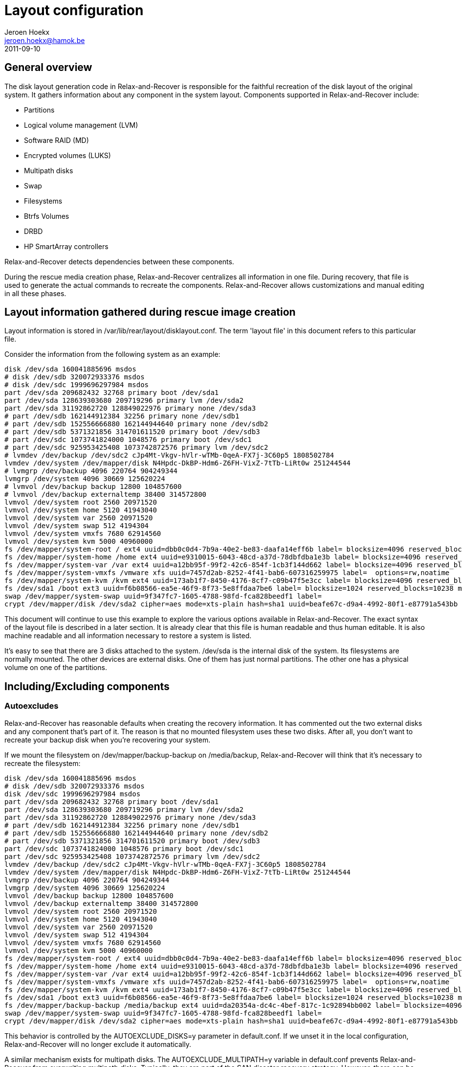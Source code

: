 // This document describes all aspects of the system disk layout generation in
// Relax-and-Recover.

= Layout configuration
Jeroen Hoekx <jeroen.hoekx@hamok.be>
2011-09-10

== General overview
The disk layout generation code in Relax-and-Recover is responsible for the
faithful recreation of the disk layout of the original system. It gathers
information about any component in the system layout. Components supported in
Relax-and-Recover include:

- Partitions
- Logical volume management (LVM)
- Software RAID (MD)
- Encrypted volumes (LUKS)
- Multipath disks
- Swap
- Filesystems
- Btrfs Volumes
- DRBD
- HP SmartArray controllers

Relax-and-Recover detects dependencies between these components.

During the rescue media creation phase, Relax-and-Recover centralizes all
information in one file. During recovery, that file is used to generate the
actual commands to recreate the components. Relax-and-Recover allows
customizations and manual editing in all these phases.

== Layout information gathered during rescue image creation
Layout information is stored in +/var/lib/rear/layout/disklayout.conf+. The term 'layout file' in this document refers to this particular file.

Consider the information from the following system as an example:
----------------------------------
disk /dev/sda 160041885696 msdos
# disk /dev/sdb 320072933376 msdos
# disk /dev/sdc 1999696297984 msdos
part /dev/sda 209682432 32768 primary boot /dev/sda1
part /dev/sda 128639303680 209719296 primary lvm /dev/sda2
part /dev/sda 31192862720 128849022976 primary none /dev/sda3
# part /dev/sdb 162144912384 32256 primary none /dev/sdb1
# part /dev/sdb 152556666880 162144944640 primary none /dev/sdb2
# part /dev/sdb 5371321856 314701611520 primary boot /dev/sdb3
# part /dev/sdc 1073741824000 1048576 primary boot /dev/sdc1
# part /dev/sdc 925953425408 1073742872576 primary lvm /dev/sdc2
# lvmdev /dev/backup /dev/sdc2 cJp4Mt-Vkgv-hVlr-wTMb-0qeA-FX7j-3C60p5 1808502784
lvmdev /dev/system /dev/mapper/disk N4Hpdc-DkBP-Hdm6-Z6FH-VixZ-7tTb-LiRt0w 251244544
# lvmgrp /dev/backup 4096 220764 904249344
lvmgrp /dev/system 4096 30669 125620224
# lvmvol /dev/backup backup 12800 104857600 
# lvmvol /dev/backup externaltemp 38400 314572800 
lvmvol /dev/system root 2560 20971520 
lvmvol /dev/system home 5120 41943040 
lvmvol /dev/system var 2560 20971520 
lvmvol /dev/system swap 512 4194304 
lvmvol /dev/system vmxfs 7680 62914560 
lvmvol /dev/system kvm 5000 40960000 
fs /dev/mapper/system-root / ext4 uuid=dbb0c0d4-7b9a-40e2-be83-daafa14eff6b label= blocksize=4096 reserved_blocks=131072 max_mounts=21 check_interval=180d options=rw,commit=0
fs /dev/mapper/system-home /home ext4 uuid=e9310015-6043-48cd-a37d-78dbfdba1e3b label= blocksize=4096 reserved_blocks=262144 max_mounts=38 check_interval=180d options=rw,commit=0
fs /dev/mapper/system-var /var ext4 uuid=a12bb95f-99f2-42c6-854f-1cb3f144d662 label= blocksize=4096 reserved_blocks=131072 max_mounts=23 check_interval=180d options=rw,commit=0
fs /dev/mapper/system-vmxfs /vmware xfs uuid=7457d2ab-8252-4f41-bab6-607316259975 label=  options=rw,noatime
fs /dev/mapper/system-kvm /kvm ext4 uuid=173ab1f7-8450-4176-8cf7-c09b47f5e3cc label= blocksize=4096 reserved_blocks=256000 max_mounts=21 check_interval=180d options=rw,noatime,commit=0
fs /dev/sda1 /boot ext3 uuid=f6b08566-ea5e-46f9-8f73-5e8ffdaa7be6 label= blocksize=1024 reserved_blocks=10238 max_mounts=35 check_interval=180d options=rw,commit=0
swap /dev/mapper/system-swap uuid=9f347fc7-1605-4788-98fd-fca828beedf1 label=
crypt /dev/mapper/disk /dev/sda2 cipher=aes mode=xts-plain hash=sha1 uuid=beafe67c-d9a4-4992-80f1-e87791a543bb
----------------------------------
This document will continue to use this example to explore the various options
available in Relax-and-Recover. The exact syntax of the layout file is
described in a later section. It is already clear that this file is human
readable and thus human editable. It is also machine readable and all
information necessary to restore a system is listed.

It's easy to see that there are 3 disks attached to the system. +/dev/sda+ is the internal disk of the system. Its filesystems are normally mounted. The other devices are external disks. One of them has just normal partitions. The other one has a physical volume on one of the partitions.

== Including/Excluding components

=== Autoexcludes

Relax-and-Recover has reasonable defaults when creating the recovery
information. It has commented out the two external disks and any
component that's part of it. The reason is that no mounted filesystem
uses these two disks. After all, you don't want to recreate your
backup disk when you're recovering your system.

If we mount the filesystem on +/dev/mapper/backup-backup+ on +/media/backup+,
Relax-and-Recover will think that it's necessary to recreate the filesystem:
----------------------------------
disk /dev/sda 160041885696 msdos
# disk /dev/sdb 320072933376 msdos
disk /dev/sdc 1999696297984 msdos
part /dev/sda 209682432 32768 primary boot /dev/sda1
part /dev/sda 128639303680 209719296 primary lvm /dev/sda2
part /dev/sda 31192862720 128849022976 primary none /dev/sda3
# part /dev/sdb 162144912384 32256 primary none /dev/sdb1
# part /dev/sdb 152556666880 162144944640 primary none /dev/sdb2
# part /dev/sdb 5371321856 314701611520 primary boot /dev/sdb3
part /dev/sdc 1073741824000 1048576 primary boot /dev/sdc1
part /dev/sdc 925953425408 1073742872576 primary lvm /dev/sdc2
lvmdev /dev/backup /dev/sdc2 cJp4Mt-Vkgv-hVlr-wTMb-0qeA-FX7j-3C60p5 1808502784
lvmdev /dev/system /dev/mapper/disk N4Hpdc-DkBP-Hdm6-Z6FH-VixZ-7tTb-LiRt0w 251244544
lvmgrp /dev/backup 4096 220764 904249344
lvmgrp /dev/system 4096 30669 125620224
lvmvol /dev/backup backup 12800 104857600 
lvmvol /dev/backup externaltemp 38400 314572800 
lvmvol /dev/system root 2560 20971520 
lvmvol /dev/system home 5120 41943040 
lvmvol /dev/system var 2560 20971520 
lvmvol /dev/system swap 512 4194304 
lvmvol /dev/system vmxfs 7680 62914560 
lvmvol /dev/system kvm 5000 40960000 
fs /dev/mapper/system-root / ext4 uuid=dbb0c0d4-7b9a-40e2-be83-daafa14eff6b label= blocksize=4096 reserved_blocks=131072 max_mounts=21 check_interval=180d options=rw,commit=0
fs /dev/mapper/system-home /home ext4 uuid=e9310015-6043-48cd-a37d-78dbfdba1e3b label= blocksize=4096 reserved_blocks=262144 max_mounts=38 check_interval=180d options=rw,commit=0
fs /dev/mapper/system-var /var ext4 uuid=a12bb95f-99f2-42c6-854f-1cb3f144d662 label= blocksize=4096 reserved_blocks=131072 max_mounts=23 check_interval=180d options=rw,commit=0
fs /dev/mapper/system-vmxfs /vmware xfs uuid=7457d2ab-8252-4f41-bab6-607316259975 label=  options=rw,noatime
fs /dev/mapper/system-kvm /kvm ext4 uuid=173ab1f7-8450-4176-8cf7-c09b47f5e3cc label= blocksize=4096 reserved_blocks=256000 max_mounts=21 check_interval=180d options=rw,noatime,commit=0
fs /dev/sda1 /boot ext3 uuid=f6b08566-ea5e-46f9-8f73-5e8ffdaa7be6 label= blocksize=1024 reserved_blocks=10238 max_mounts=35 check_interval=180d options=rw,commit=0
fs /dev/mapper/backup-backup /media/backup ext4 uuid=da20354a-dc4c-4bef-817c-1c92894bb002 label= blocksize=4096 reserved_blocks=655360 max_mounts=24 check_interval=180d options=rw
swap /dev/mapper/system-swap uuid=9f347fc7-1605-4788-98fd-fca828beedf1 label=
crypt /dev/mapper/disk /dev/sda2 cipher=aes mode=xts-plain hash=sha1 uuid=beafe67c-d9a4-4992-80f1-e87791a543bb
----------------------------------

This behavior is controlled by the +AUTOEXCLUDE_DISKS=y+ parameter in
+default.conf+. If we unset it in the local configuration, Relax-and-Recover
will no longer exclude it automatically.

A similar mechanism exists for multipath disks. The +AUTOEXCLUDE_MULTIPATH=y+
variable in +default.conf+ prevents Relax-and-Recover from overwriting
multipath disks. Typically, they are part of the SAN disaster recovery
strategy. However, there can be cases where you want to recover them. The
information is retained in +disklayout.conf+.

=== Manual excludes
It seems prudent to prevent the external drives from ever being backed-up or overwritten. The default configuration contains these lines:
----------------------------------
# Exclude components from being backed up, recreation information is active
EXCLUDE_BACKUP=()

# Exclude components during component recreation
# will be added to EXCLUDE_BACKUP (it is not backed up)
# recreation information gathered, but commented out
EXCLUDE_RECREATE=()

# Exclude components during the backup restore phase
# only used to exclude files from the restore.
EXCLUDE_RESTORE=()
----------------------------------

To prevent an inadvertently mounted backup filesystem being added to the restore list, the easiest way is to add the filesystem to the +EXCLUDE_RECREATE+ array.
----------------------------------
EXCLUDE_RECREATE=( "${EXCLUDE_RECREATE[@]}" "fs:/media/backup" )
----------------------------------

The layout file is as expected:
----------------------------------
disk /dev/sda 160041885696 msdos
# disk /dev/sdb 320072933376 msdos
# disk /dev/sdc 1999696297984 msdos
part /dev/sda 209682432 32768 primary boot /dev/sda1
part /dev/sda 128639303680 209719296 primary lvm /dev/sda2
part /dev/sda 31192862720 128849022976 primary none /dev/sda3
# part /dev/sdb 162144912384 32256 primary none /dev/sdb1
# part /dev/sdb 152556666880 162144944640 primary none /dev/sdb2
# part /dev/sdb 5371321856 314701611520 primary boot /dev/sdb3
# part /dev/sdc 1073741824000 1048576 primary boot /dev/sdc1
# part /dev/sdc 925953425408 1073742872576 primary lvm /dev/sdc2
# lvmdev /dev/backup /dev/sdc2 cJp4Mt-Vkgv-hVlr-wTMb-0qeA-FX7j-3C60p5 1808502784
lvmdev /dev/system /dev/mapper/disk N4Hpdc-DkBP-Hdm6-Z6FH-VixZ-7tTb-LiRt0w 251244544
# lvmgrp /dev/backup 4096 220764 904249344
lvmgrp /dev/system 4096 30669 125620224
# lvmvol /dev/backup backup 12800 104857600 
# lvmvol /dev/backup externaltemp 38400 314572800 
lvmvol /dev/system root 2560 20971520 
lvmvol /dev/system home 5120 41943040 
lvmvol /dev/system var 2560 20971520 
lvmvol /dev/system swap 512 4194304 
lvmvol /dev/system vmxfs 7680 62914560 
lvmvol /dev/system kvm 5000 40960000 
fs /dev/mapper/system-root / ext4 uuid=dbb0c0d4-7b9a-40e2-be83-daafa14eff6b label= blocksize=4096 reserved_blocks=131072 max_mounts=21 check_interval=180d options=rw,commit=0
fs /dev/mapper/system-home /home ext4 uuid=e9310015-6043-48cd-a37d-78dbfdba1e3b label= blocksize=4096 reserved_blocks=262144 max_mounts=38 check_interval=180d options=rw,commit=0
fs /dev/mapper/system-var /var ext4 uuid=a12bb95f-99f2-42c6-854f-1cb3f144d662 label= blocksize=4096 reserved_blocks=131072 max_mounts=23 check_interval=180d options=rw,commit=0
fs /dev/mapper/system-vmxfs /vmware xfs uuid=7457d2ab-8252-4f41-bab6-607316259975 label=  options=rw,noatime
fs /dev/mapper/system-kvm /kvm ext4 uuid=173ab1f7-8450-4176-8cf7-c09b47f5e3cc label= blocksize=4096 reserved_blocks=256000 max_mounts=21 check_interval=180d options=rw,noatime,commit=0
fs /dev/sda1 /boot ext3 uuid=f6b08566-ea5e-46f9-8f73-5e8ffdaa7be6 label= blocksize=1024 reserved_blocks=10238 max_mounts=35 check_interval=180d options=rw,commit=0
# fs /dev/mapper/backup-backup /media/backup ext4 uuid=da20354a-dc4c-4bef-817c-1c92894bb002 label= blocksize=4096 reserved_blocks=655360 max_mounts=24 check_interval=180d options=rw
swap /dev/mapper/system-swap uuid=9f347fc7-1605-4788-98fd-fca828beedf1 label=
crypt /dev/mapper/disk /dev/sda2 cipher=aes mode=xts-plain hash=sha1 uuid=beafe67c-d9a4-4992-80f1-e87791a543bb
----------------------------------

Another approach would be to exclude the backup volume group. This is achieved by adding this line to the local configuration:
----------------------------------
EXCLUDE_RECREATE=( "${EXCLUDE_RECREATE[@]}" "/dev/backup" )
----------------------------------

== Restore to the same hardware
Restoring the system to the same hardware is simple. Type +rear recover+ in
the rescue system prompt. Relax-and-Recover will detect that it's restoring to
the same system and will make sure things like UUIDs match. It also asks for
your LUKS encryption password.

Once the restore of the backup has completed, Relax-and-Recover will install
the bootloader and the system is back in working order.
----------------------------------
RESCUE firefly:~ # rear recover
Relax-and-Recover 0.0.0 / $Date$
NOTICE: Will do driver migration
Comparing disks.
Disk configuration is identical, proceeding with restore.
Start system layout restoration.
Creating partitions for disk /dev/sda (msdos)
Please enter the password for disk(/dev/sda2):
Enter LUKS passphrase: 
Please re-enter the password for disk(/dev/sda2):
Enter passphrase for /dev/sda2: 
Creating LVM PV /dev/mapper/disk
Restoring LVM VG system
Creating ext4-filesystem / on /dev/mapper/system-root
Mounting filesystem /
Creating ext4-filesystem /home on /dev/mapper/system-home
Mounting filesystem /home
Creating ext4-filesystem /var on /dev/mapper/system-var
Mounting filesystem /var
Creating xfs-filesystem /vmware on /dev/mapper/system-vmxfs
meta-data=/dev/mapper/system-vmxfs isize=256    agcount=4, agsize=1966080 blks
         =                       sectsz=512   attr=2, projid32bit=0
data     =                       bsize=4096   blocks=7864320, imaxpct=25
         =                       sunit=0      swidth=0 blks
naming   =version 2              bsize=4096   ascii-ci=0
log      =internal log           bsize=4096   blocks=3840, version=2
         =                       sectsz=512   sunit=0 blks, lazy-count=1
realtime =none                   extsz=4096   blocks=0, rtextents=0
Mounting filesystem /vmware
Creating ext4-filesystem /kvm on /dev/mapper/system-kvm
Mounting filesystem /kvm
Creating ext3-filesystem /boot on /dev/sda1
Mounting filesystem /boot
Creating swap on /dev/mapper/system-swap
Disk layout created.
Please start the restore process on your backup host.

Make sure that you restore the data into '/mnt/local' instead of '/' because the
hard disks of the recovered system are mounted there.

Please restore your backup in the provided shell and, when finished, type exit
in the shell to continue recovery.

Welcome to Relax-and-Recover. Run "rear recover" to restore your system !

rear>
----------------------------------
== Restore to different hardware
There are two ways to deal with different hardware. One is being lazy and dealing with problems when you encounter them. The second option is to plan in advance. Both are valid approaches. The lazy approach works fine when you are in control of the restore and you have good knowledge of the components in your system. The second approach is preferable in disaster recovery situations or migrations where you know the target hardware in advance and the actual restore can be carried out by less knowledgeable people.

=== The Ad-Hoc Way
Relax-and-Recover will assist you somewhat in case it notices different disk
sizes. It will ask you to map each differently sized disk to a disk in the
target system. Partitions will be resized. Relax-and-Recover is careful not to
resize your boot partition, since this is often the one with the most
stringent sizing constraints. In fact, it only resizes LVM and RAID
partitions.

Let's try to restore our system to a different system. Instead of one 160G
disk, there is now one 5G and one 10G disk. That's not enough space to restore
the complete system, but for purposes of this demonstration, we do not care
about that. We're also not going to use the first disk, but we just want to
show that Relax-and-Recover handles the renaming automatically.

----------------------------------
RESCUE firefly:~ # rear recover
Relax-and-Recover 0.0.0 / $Date$
NOTICE: Will do driver migration
Comparing disks.
Device sda has size 5242880000, 160041885696 expected
Switching to manual disk layout configuration.
Disk sda does not exist in the target system. Please choose the appropriate replacement.
1) sda
2) sdb
3) Do not map disk.
#? 2
2011-09-10 16:17:10 Disk sdb chosen as replacement for sda.
Disk sdb chosen as replacement for sda.
This is the disk mapping table:
    /dev/sda /dev/sdb
Please confirm that '/var/lib/rear/layout/disklayout.conf' is as you expect.

1) View disk layout (disklayout.conf)  4) Go to Relax-and-Recover shell
2) Edit disk layout (disklayout.conf)  5) Continue recovery
3) View original disk space usage      6) Abort Relax-and-Recover
----------------------------------

Ok, mapping the disks was not that hard. If Relax-and-Recover insists on us
checking the disklayout file, we'd better do that.

----------------------------------
#? 1
disk /dev/sdb 160041885696 msdos
# disk _REAR1_ 320072933376 msdos
# disk /dev/sdc 1999696297984 msdos
part /dev/sdb 209682432 32768 primary boot /dev/sdb1
part /dev/sdb -20916822016 209719296 primary lvm /dev/sdb2
part /dev/sdb 31192862720 128849022976 primary none /dev/sdb3
# part _REAR1_ 162144912384 32256 primary none _REAR1_1
# part _REAR1_ 152556666880 162144944640 primary none _REAR1_2
# part _REAR1_ 5371321856 314701611520 primary boot _REAR1_3
# part /dev/sdc 1073741824000 1048576 primary boot /dev/sdc1
# part /dev/sdc 925953425408 1073742872576 primary lvm /dev/sdc2
# lvmdev /dev/backup /dev/sdc2 cJp4Mt-Vkgv-hVlr-wTMb-0qeA-FX7j-3C60p5 1808502784
lvmdev /dev/system /dev/mapper/disk N4Hpdc-DkBP-Hdm6-Z6FH-VixZ-7tTb-LiRt0w 251244544
# lvmgrp /dev/backup 4096 220764 904249344
lvmgrp /dev/system 4096 30669 125620224
# lvmvol /dev/backup backup 12800 104857600 
# lvmvol /dev/backup externaltemp 38400 314572800 
lvmvol /dev/system root 2560 20971520 
lvmvol /dev/system home 5120 41943040 
lvmvol /dev/system var 2560 20971520 
lvmvol /dev/system swap 512 4194304 
lvmvol /dev/system vmxfs 7680 62914560 
lvmvol /dev/system kvm 5000 40960000 
fs /dev/mapper/system-root / ext4 uuid=dbb0c0d4-7b9a-40e2-be83-daafa14eff6b label= blocksize=4096 reserved_blocks=131072 max_mounts=21 check_interval=180d options=rw,commit=0
fs /dev/mapper/system-home /home ext4 uuid=e9310015-6043-48cd-a37d-78dbfdba1e3b label= blocksize=4096 reserved_blocks=262144 max_mounts=38 check_interval=180d options=rw,commit=0
fs /dev/mapper/system-var /var ext4 uuid=a12bb95f-99f2-42c6-854f-1cb3f144d662 label= blocksize=4096 reserved_blocks=131072 max_mounts=23 check_interval=180d options=rw,commit=0
fs /dev/mapper/system-vmxfs /vmware xfs uuid=7457d2ab-8252-4f41-bab6-607316259975 label=  options=rw,noatime
fs /dev/mapper/system-kvm /kvm ext4 uuid=173ab1f7-8450-4176-8cf7-c09b47f5e3cc label= blocksize=4096 reserved_blocks=256000 max_mounts=21 check_interval=180d options=rw,noatime,commit=0
fs /dev/sdb1 /boot ext3 uuid=f6b08566-ea5e-46f9-8f73-5e8ffdaa7be6 label= blocksize=1024 reserved_blocks=10238 max_mounts=35 check_interval=180d options=rw,commit=0
# fs /dev/mapper/backup-backup /media/backup ext4 uuid=da20354a-dc4c-4bef-817c-1c92894bb002 label= blocksize=4096 reserved_blocks=655360 max_mounts=24 check_interval=180d options=rw
swap /dev/mapper/system-swap uuid=9f347fc7-1605-4788-98fd-fca828beedf1 label=
crypt /dev/mapper/disk /dev/sdb2 cipher=aes mode=xts-plain hash=sha1 uuid=beafe67c-d9a4-4992-80f1-e87791a543bb

1) View disk layout (disklayout.conf)
2) Edit disk layout (disklayout.conf)
3) View original disk space usage
4) Go to Relax-and-Recover shell
5) Continue recovery
6) Abort Relax-and-Recover
#? 
----------------------------------
The renaming operation was successful.

On the other hand, we can already see quite a few problems. A partition with negative sizes. I do not think any tool would like to create that. Still, we don't care at this moment. Do you like entering partition sizes in bytes? Neither do I. There has to be a better way to handle it. We will show it during the next step.

The /kvm and /vmware filesystems are quite big. We don't care about them, so just put some nice comments on them and their logical volumes.

The resulting layout file looks like this:
----------------------------------
disk /dev/sdb 160041885696 msdos
# disk _REAR1_ 320072933376 msdos
# disk /dev/sdc 1999696297984 msdos
part /dev/sdb 209682432 32768 primary boot /dev/sdb1
part /dev/sdb -20916822016 209719296 primary lvm /dev/sdb2
part /dev/sdb 31192862720 128849022976 primary none /dev/sdb3
# part _REAR1_ 162144912384 32256 primary none _REAR1_1
# part _REAR1_ 152556666880 162144944640 primary none _REAR1_2
# part _REAR1_ 5371321856 314701611520 primary boot _REAR1_3
# part /dev/sdc 1073741824000 1048576 primary boot /dev/sdc1
# part /dev/sdc 925953425408 1073742872576 primary lvm /dev/sdc2
# lvmdev /dev/backup /dev/sdc2 cJp4Mt-Vkgv-hVlr-wTMb-0qeA-FX7j-3C60p5 1808502784
lvmdev /dev/system /dev/mapper/disk N4Hpdc-DkBP-Hdm6-Z6FH-VixZ-7tTb-LiRt0w 251244544
# lvmgrp /dev/backup 4096 220764 904249344
lvmgrp /dev/system 4096 30669 125620224
# lvmvol /dev/backup backup 12800 104857600 
# lvmvol /dev/backup externaltemp 38400 314572800 
lvmvol /dev/system root 2560 20971520 
lvmvol /dev/system home 5120 41943040 
lvmvol /dev/system var 2560 20971520 
lvmvol /dev/system swap 512 4194304 
#lvmvol /dev/system vmxfs 7680 62914560 
#lvmvol /dev/system kvm 5000 40960000 
fs /dev/mapper/system-root / ext4 uuid=dbb0c0d4-7b9a-40e2-be83-daafa14eff6b label= blocksize=4096 reserved_blocks=131072 max_mounts=21 check_interval=180d options=rw,commit=0
fs /dev/mapper/system-home /home ext4 uuid=e9310015-6043-48cd-a37d-78dbfdba1e3b label= blocksize=4096 reserved_blocks=262144 max_mounts=38 check_interval=180d options=rw,commit=0
fs /dev/mapper/system-var /var ext4 uuid=a12bb95f-99f2-42c6-854f-1cb3f144d662 label= blocksize=4096 reserved_blocks=131072 max_mounts=23 check_interval=180d options=rw,commit=0
#fs /dev/mapper/system-vmxfs /vmware xfs uuid=7457d2ab-8252-4f41-bab6-607316259975 label=  options=rw,noatime
#fs /dev/mapper/system-kvm /kvm ext4 uuid=173ab1f7-8450-4176-8cf7-c09b47f5e3cc label= blocksize=4096 reserved_blocks=256000 max_mounts=21 check_interval=180d options=rw,noatime,commit=0
fs /dev/sdb1 /boot ext3 uuid=f6b08566-ea5e-46f9-8f73-5e8ffdaa7be6 label= blocksize=1024 reserved_blocks=10238 max_mounts=35 check_interval=180d options=rw,commit=0
# fs /dev/mapper/backup-backup /media/backup ext4 uuid=da20354a-dc4c-4bef-817c-1c92894bb002 label= blocksize=4096 reserved_blocks=655360 max_mounts=24 check_interval=180d options=rw
swap /dev/mapper/system-swap uuid=9f347fc7-1605-4788-98fd-fca828beedf1 label=
crypt /dev/mapper/disk /dev/sdb2 cipher=aes mode=xts-plain hash=sha1 uuid=beafe67c-d9a4-4992-80f1-e87791a543bb
----------------------------------

Let's continue recovery.

----------------------------------
1) View disk layout (disklayout.conf)
2) Edit disk layout (disklayout.conf)
3) View original disk space usage
4) Go to Relax-and-Recover shell
5) Continue recovery
6) Abort Relax-and-Recover
#? 5
Partition /dev/sdb3 size reduced to fit on disk.
Please confirm that '/var/lib/rear/layout/diskrestore.sh' is as you expect.

1) View restore script (diskrestore.sh)
2) Edit restore script (diskrestore.sh)
3) View original disk space usage
4) Go to Relax-and-Recover shell
5) Continue recovery
6) Abort Relax-and-Recover
#? 
----------------------------------

Now, this is where human friendly resizes are possible. Edit the file. Find the partition creation code.

----------------------------------
if create_component "/dev/sdb" "disk" ; then
# Create /dev/sdb (disk)
LogPrint "Creating partitions for disk /dev/sdb (msdos)"
parted -s /dev/sdb mklabel msdos >&2
parted -s /dev/sdb mkpart primary 32768B 209715199B >&2
parted -s /dev/sdb set 1 boot on >&2
parted -s /dev/sdb mkpart primary 209719296B -20707102721B >&2
parted -s /dev/sdb set 2 lvm on >&2
parted -s /dev/sdb mkpart primary 18446744053002452992B 10485759999B >&2
# Wait some time before advancing
sleep 10
----------------------------------
It's simple bash code. Change it to use better values. Parted is happy to accept partitions in Megabytes.
----------------------------------
if create_component "/dev/sdb" "disk" ; then
# Create /dev/sdb (disk)
LogPrint "Creating partitions for disk /dev/sdb (msdos)"
parted -s /dev/sdb mklabel msdos >&2
parted -s /dev/sdb mkpart primary 1M 200M >&2
parted -s /dev/sdb set 1 boot on >&2
parted -s /dev/sdb mkpart primary 200M 10485759999B >&2
parted -s /dev/sdb set 2 lvm on >&2
# Wait some time before advancing
sleep 10
----------------------------------
The same action should be done for the remaining logical volumes. We would like them to fit on the disk.
----------------------------------
if create_component "/dev/mapper/system-root" "lvmvol" ; then
# Create /dev/mapper/system-root (lvmvol)
LogPrint "Creating LVM volume system/root"
lvm lvcreate -l 2560 -n root system >&2
component_created "/dev/mapper/system-root" "lvmvol"
else
    LogPrint "Skipping /dev/mapper/system-root (lvmvol) as it has already been created."
fi
----------------------------------
No-one but a computer likes to think in extents, so we size it a comfortable 5G.
----------------------------------
if create_component "/dev/mapper/system-root" "lvmvol" ; then
# Create /dev/mapper/system-root (lvmvol)
LogPrint "Creating LVM volume system/root"
lvm lvcreate -L 5G -n root system >&2
component_created "/dev/mapper/system-root" "lvmvol"
else
    LogPrint "Skipping /dev/mapper/system-root (lvmvol) as it has already been created."
fi
----------------------------------
Do the same thing for the other logical volumes and choose number 5, continue.
----------------------------------
1) View restore script (diskrestore.sh)
2) Edit restore script (diskrestore.sh)
3) View original disk space usage
4) Go to Relax-and-Recover shell
5) Continue recovery
6) Abort Relax-and-Recover
#? 5
Start system layout restoration.
Creating partitions for disk /dev/sdb (msdos)
Please enter the password for disk(/dev/sdb2):
Enter LUKS passphrase: 
Please re-enter the password for disk(/dev/sdb2):
Enter passphrase for /dev/sdb2: 
Creating LVM PV /dev/mapper/disk
Creating LVM VG system
Creating LVM volume system/root
Creating LVM volume system/home
Creating LVM volume system/var
Creating LVM volume system/swap
Creating ext4-filesystem / on /dev/mapper/system-root
Mounting filesystem /
Creating ext4-filesystem /home on /dev/mapper/system-home
An error occurred during layout recreation.

1) View Relax-and-Recover log
2) View original disk space usage
3) Go to Relax-and-Recover shell
4) Edit restore script (diskrestore.sh)
5) Continue restore script
6) Abort Relax-and-Recover
#?
----------------------------------
An error... Did you expect it? I didn't.

Relax-and-Recover produces exceptionally good logs. Let's check them.
----------------------------------
+++ tune2fs -r 262144 -c 38 -i 180d /dev/mapper/system-home
tune2fs: reserved blocks count is too big (262144)
tune2fs 1.41.14 (22-Dec-2010)
Setting maximal mount count to 38
Setting interval between checks to 15552000 seconds
2011-09-10 16:27:35 An error occurred during layout recreation.
----------------------------------
Yes, we resized the home partition from 20GB to 2G in the previous step. The root user wants more reserved blocks than the total number of available blocks.

Fixing it is simple. Edit the restore script, option 4. Find the code responsible for filesystem creation.

----------------------------------
if create_component "fs:/home" "fs" ; then
# Create fs:/home (fs)
LogPrint "Creating ext4-filesystem /home on /dev/mapper/system-home"
mkfs -t ext4 -b 4096 /dev/mapper/system-home >&2
tune2fs -U e9310015-6043-48cd-a37d-78dbfdba1e3b /dev/mapper/system-home >&2
tune2fs -r 262144 -c 38 -i 180d /dev/mapper/system-home >&2
LogPrint "Mounting filesystem /home"
mkdir -p /mnt/local/home
mount /dev/mapper/system-home /mnt/local/home
component_created "fs:/home" "fs"
else
    LogPrint "Skipping fs:/home (fs) as it has already been created."
fi
----------------------------------
The +-r+ parameter is causing the error. We just remove it and do the same for the other filesystems.
----------------------------------
if create_component "fs:/home" "fs" ; then
# Create fs:/home (fs)
LogPrint "Creating ext4-filesystem /home on /dev/mapper/system-home"
mkfs -t ext4 -b 4096 /dev/mapper/system-home >&2
tune2fs -U e9310015-6043-48cd-a37d-78dbfdba1e3b /dev/mapper/system-home >&2
tune2fs -c 38 -i 180d /dev/mapper/system-home >&2
LogPrint "Mounting filesystem /home"
mkdir -p /mnt/local/home
mount /dev/mapper/system-home /mnt/local/home
component_created "fs:/home" "fs"
else
    LogPrint "Skipping fs:/home (fs) as it has already been created."
fi
----------------------------------
Continue the restore script.
----------------------------------
1) View Relax-and-Recover log
2) View original disk space usage
3) Go to Relax-and-Recover shell
4) Edit restore script (diskrestore.sh)
5) Continue restore script
6) Abort Relax-and-Recover
#? 5
Start system layout restoration.
Skipping /dev/sdb (disk) as it has already been created.
Skipping /dev/sdb1 (part) as it has already been created.
Skipping /dev/sdb2 (part) as it has already been created.
Skipping /dev/sdb3 (part) as it has already been created.
Skipping /dev/mapper/disk (crypt) as it has already been created.
Skipping pv:/dev/mapper/disk (lvmdev) as it has already been created.
Skipping /dev/system (lvmgrp) as it has already been created.
Skipping /dev/mapper/system-root (lvmvol) as it has already been created.
Skipping /dev/mapper/system-home (lvmvol) as it has already been created.
Skipping /dev/mapper/system-var (lvmvol) as it has already been created.
Skipping /dev/mapper/system-swap (lvmvol) as it has already been created.
Skipping fs:/ (fs) as it has already been created.
Creating ext4-filesystem /home on /dev/mapper/system-home
Mounting filesystem /home
Creating ext4-filesystem /var on /dev/mapper/system-var
Mounting filesystem /var
Creating ext3-filesystem /boot on /dev/sdb1
Mounting filesystem /boot
Creating swap on /dev/mapper/system-swap
Disk layout created.
----------------------------------
That looks the way we want it. Notice how Relax-and-Recover detected that it
had already created quite a few components and did not try to recreate them
anymore.

=== Planning In Advance ===
Relax-and-Recover makes it possible to define the layout on the target system
even before the backup is taken. All one has to do is to move the
+/var/lib/rear/layout/disklayout.conf+ file to +/etc/rear/disklayout.conf+ and
edit it. This won't be overwritten on future backup runs. During recovery,
Relax-and-Recover will use that file instead of the snapshot of the original
system.

== Disk layout file syntax ==
This section describes the syntax of all components in the Relax-and-Recover
layout file at +/var/lib/rear/layout/disklayout.conf+. The syntax used to describe it
is straightforward. Normal text has to be present verbatim in the file. Angle
brackets "<" and ">" delimit a value that can be edited. Quotes " inside the
angle brackets indicate a verbatim option, often used together with a / to
indicate multiple options. Parenthesis "(" ")" inside explain the expected unit. No
unit suffix should be present, unless specifically indicated. Square brackets
"[" and "]" indicate an optional parameter. They can be excluded when
hand-crafting a layout file line.

=== Disks ===
----------------------------------
disk <name> <size(B)> <partition label> 
----------------------------------

=== Partitions ===
----------------------------------
part <disk name> <size(B)> <start(B)> <partition name/type> <flags/"none"> <partition name>
----------------------------------

=== Software RAID ===
----------------------------------
raid /dev/<name> level=<RAID level> raid-devices=<nr of devices> [uuid=<uuid>] [spare-devices=<nr of spares>] [layout=<RAID layout>] [chunk=<chunk size>] devices=<device1,device2,...>
----------------------------------

=== Physical Volumes ===
----------------------------------
lvmdev /dev/<volume group name> <device> <UUID> [<size(K)>]
----------------------------------

=== Volume Groups ===
----------------------------------
lvmgrp /dev/<volume group name> <extent size(B)> [<number of extents>] [<size(K)>]
----------------------------------

=== Logical Volumes ===
----------------------------------
lvmvol /dev/<volume group name> <logical volume name> <number of extents> [<size(K)>]
----------------------------------

=== LUKS Devices ===
----------------------------------
crypt /dev/mapper/<name> <device> cipher=<cipher> mode=<cipher mode> hash=<hash function> [uuid=<uuid>]
----------------------------------

=== DRBD ===
----------------------------------
drbd /dev/drbd<nr> <drbd resource name> <device>
----------------------------------

=== Filesystems ===
----------------------------------
fs <device> <mountpoint> <filesystem type> [uuid=<uuid>] [label=<label>] [blocksize=<block size(B)>] [<reserved_blocks=<nr of reserved blocks>] [max_mounts=<nr>] [check_interval=<number of days>d] [options=<filesystem options>]
----------------------------------

=== Btrfs Default SubVolumes ===
----------------------------------
btrfsdefaultsubvol <device> <mountpoint> <btrfs_subvolume_ID> <btrfs_subvolume_path>
----------------------------------

=== Btrfs Normal SubVolumes ===
----------------------------------
btrfsnormalsubvol <device> <mountpoint> <btrfs_subvolume_ID> <btrfs_subvolume_path>
----------------------------------

=== Btrfs Mounted SubVolumes ===
----------------------------------
btrfsmountedsubvol <device> <subvolume_mountpoint> <mount_options> <btrfs_subvolume_path>
----------------------------------

=== Swap ===
----------------------------------
swap <device> [uuid=<uuid>] [label=<label>]
----------------------------------

=== HP SmartArray Controllers ===
----------------------------------
smartarray <slot number>
----------------------------------

=== HP SmartArray Logical Drives ===
----------------------------------
logicaldrive <device> <slot nr>|<array name>|<logical drive name> raid=<raid level> drives=<drive1,drive2> [spares=<spare1,spare2>]  [sectors=<sectors>] [stripesize=<stripe size>]
----------------------------------

== Disk Restore Script (recover mode) ==
The +/var/lib/rear/layout/disklayout.conf+ file is being used as input during +rear recover+ to create on-th-fly a script called +/var/lib/rear/layout/diskrestore.sh+.
When something goes wrong during the recreation of partitions, volume groups you will be thrown in edit mode and you can make the modification needed. However, it is desirable to have a preview mode before doing the recovery so you can review the +diskrestore.sh+ script before doing any recovery. It is better to find mistakes, obsolete arguments and so on before then later, right?

Gratien wrote a script to accomplish this (script is not part of rear) and is meant for debugging reasons only. For more details see http://www.it3.be/2016/06/08/rear-diskrestore/

